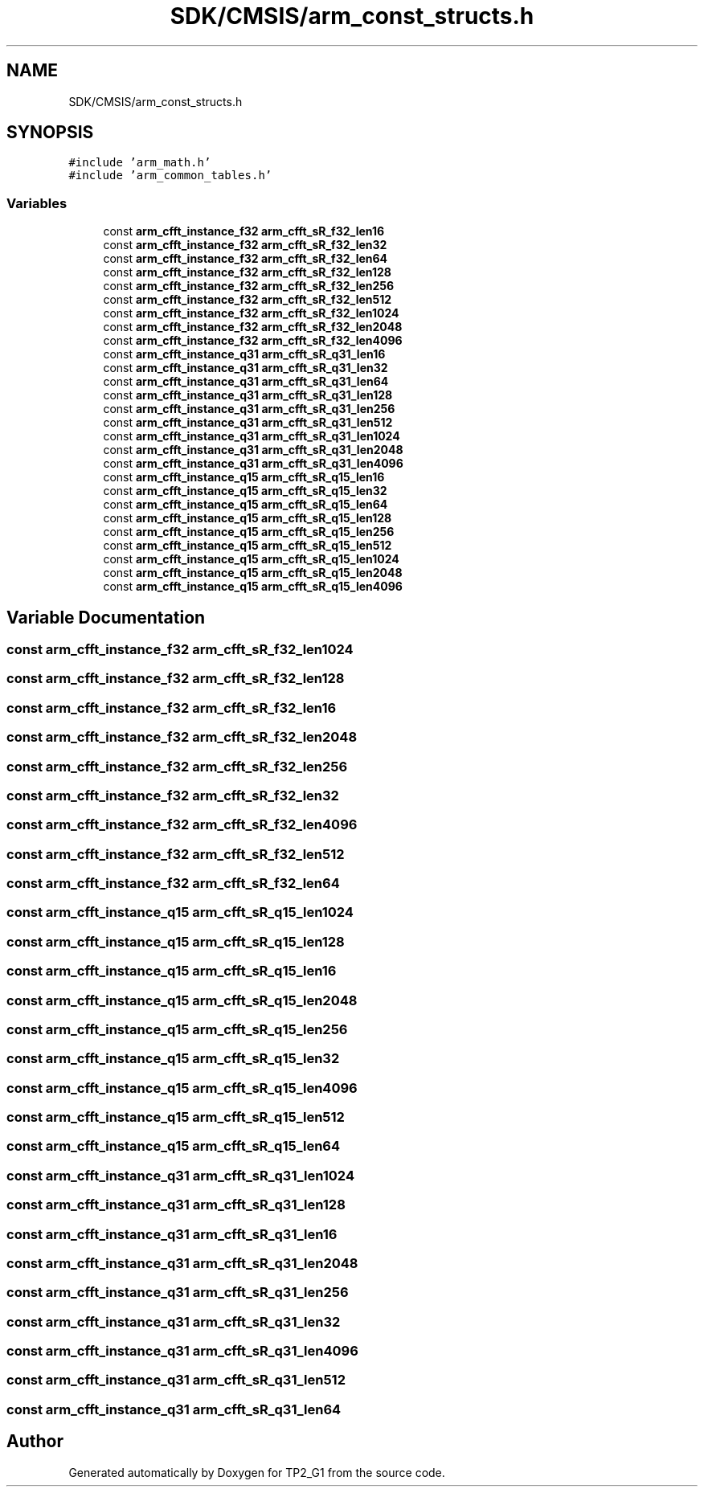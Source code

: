 .TH "SDK/CMSIS/arm_const_structs.h" 3 "Mon Sep 13 2021" "TP2_G1" \" -*- nroff -*-
.ad l
.nh
.SH NAME
SDK/CMSIS/arm_const_structs.h
.SH SYNOPSIS
.br
.PP
\fC#include 'arm_math\&.h'\fP
.br
\fC#include 'arm_common_tables\&.h'\fP
.br

.SS "Variables"

.in +1c
.ti -1c
.RI "const \fBarm_cfft_instance_f32\fP \fBarm_cfft_sR_f32_len16\fP"
.br
.ti -1c
.RI "const \fBarm_cfft_instance_f32\fP \fBarm_cfft_sR_f32_len32\fP"
.br
.ti -1c
.RI "const \fBarm_cfft_instance_f32\fP \fBarm_cfft_sR_f32_len64\fP"
.br
.ti -1c
.RI "const \fBarm_cfft_instance_f32\fP \fBarm_cfft_sR_f32_len128\fP"
.br
.ti -1c
.RI "const \fBarm_cfft_instance_f32\fP \fBarm_cfft_sR_f32_len256\fP"
.br
.ti -1c
.RI "const \fBarm_cfft_instance_f32\fP \fBarm_cfft_sR_f32_len512\fP"
.br
.ti -1c
.RI "const \fBarm_cfft_instance_f32\fP \fBarm_cfft_sR_f32_len1024\fP"
.br
.ti -1c
.RI "const \fBarm_cfft_instance_f32\fP \fBarm_cfft_sR_f32_len2048\fP"
.br
.ti -1c
.RI "const \fBarm_cfft_instance_f32\fP \fBarm_cfft_sR_f32_len4096\fP"
.br
.ti -1c
.RI "const \fBarm_cfft_instance_q31\fP \fBarm_cfft_sR_q31_len16\fP"
.br
.ti -1c
.RI "const \fBarm_cfft_instance_q31\fP \fBarm_cfft_sR_q31_len32\fP"
.br
.ti -1c
.RI "const \fBarm_cfft_instance_q31\fP \fBarm_cfft_sR_q31_len64\fP"
.br
.ti -1c
.RI "const \fBarm_cfft_instance_q31\fP \fBarm_cfft_sR_q31_len128\fP"
.br
.ti -1c
.RI "const \fBarm_cfft_instance_q31\fP \fBarm_cfft_sR_q31_len256\fP"
.br
.ti -1c
.RI "const \fBarm_cfft_instance_q31\fP \fBarm_cfft_sR_q31_len512\fP"
.br
.ti -1c
.RI "const \fBarm_cfft_instance_q31\fP \fBarm_cfft_sR_q31_len1024\fP"
.br
.ti -1c
.RI "const \fBarm_cfft_instance_q31\fP \fBarm_cfft_sR_q31_len2048\fP"
.br
.ti -1c
.RI "const \fBarm_cfft_instance_q31\fP \fBarm_cfft_sR_q31_len4096\fP"
.br
.ti -1c
.RI "const \fBarm_cfft_instance_q15\fP \fBarm_cfft_sR_q15_len16\fP"
.br
.ti -1c
.RI "const \fBarm_cfft_instance_q15\fP \fBarm_cfft_sR_q15_len32\fP"
.br
.ti -1c
.RI "const \fBarm_cfft_instance_q15\fP \fBarm_cfft_sR_q15_len64\fP"
.br
.ti -1c
.RI "const \fBarm_cfft_instance_q15\fP \fBarm_cfft_sR_q15_len128\fP"
.br
.ti -1c
.RI "const \fBarm_cfft_instance_q15\fP \fBarm_cfft_sR_q15_len256\fP"
.br
.ti -1c
.RI "const \fBarm_cfft_instance_q15\fP \fBarm_cfft_sR_q15_len512\fP"
.br
.ti -1c
.RI "const \fBarm_cfft_instance_q15\fP \fBarm_cfft_sR_q15_len1024\fP"
.br
.ti -1c
.RI "const \fBarm_cfft_instance_q15\fP \fBarm_cfft_sR_q15_len2048\fP"
.br
.ti -1c
.RI "const \fBarm_cfft_instance_q15\fP \fBarm_cfft_sR_q15_len4096\fP"
.br
.in -1c
.SH "Variable Documentation"
.PP 
.SS "const \fBarm_cfft_instance_f32\fP arm_cfft_sR_f32_len1024"

.SS "const \fBarm_cfft_instance_f32\fP arm_cfft_sR_f32_len128"

.SS "const \fBarm_cfft_instance_f32\fP arm_cfft_sR_f32_len16"

.SS "const \fBarm_cfft_instance_f32\fP arm_cfft_sR_f32_len2048"

.SS "const \fBarm_cfft_instance_f32\fP arm_cfft_sR_f32_len256"

.SS "const \fBarm_cfft_instance_f32\fP arm_cfft_sR_f32_len32"

.SS "const \fBarm_cfft_instance_f32\fP arm_cfft_sR_f32_len4096"

.SS "const \fBarm_cfft_instance_f32\fP arm_cfft_sR_f32_len512"

.SS "const \fBarm_cfft_instance_f32\fP arm_cfft_sR_f32_len64"

.SS "const \fBarm_cfft_instance_q15\fP arm_cfft_sR_q15_len1024"

.SS "const \fBarm_cfft_instance_q15\fP arm_cfft_sR_q15_len128"

.SS "const \fBarm_cfft_instance_q15\fP arm_cfft_sR_q15_len16"

.SS "const \fBarm_cfft_instance_q15\fP arm_cfft_sR_q15_len2048"

.SS "const \fBarm_cfft_instance_q15\fP arm_cfft_sR_q15_len256"

.SS "const \fBarm_cfft_instance_q15\fP arm_cfft_sR_q15_len32"

.SS "const \fBarm_cfft_instance_q15\fP arm_cfft_sR_q15_len4096"

.SS "const \fBarm_cfft_instance_q15\fP arm_cfft_sR_q15_len512"

.SS "const \fBarm_cfft_instance_q15\fP arm_cfft_sR_q15_len64"

.SS "const \fBarm_cfft_instance_q31\fP arm_cfft_sR_q31_len1024"

.SS "const \fBarm_cfft_instance_q31\fP arm_cfft_sR_q31_len128"

.SS "const \fBarm_cfft_instance_q31\fP arm_cfft_sR_q31_len16"

.SS "const \fBarm_cfft_instance_q31\fP arm_cfft_sR_q31_len2048"

.SS "const \fBarm_cfft_instance_q31\fP arm_cfft_sR_q31_len256"

.SS "const \fBarm_cfft_instance_q31\fP arm_cfft_sR_q31_len32"

.SS "const \fBarm_cfft_instance_q31\fP arm_cfft_sR_q31_len4096"

.SS "const \fBarm_cfft_instance_q31\fP arm_cfft_sR_q31_len512"

.SS "const \fBarm_cfft_instance_q31\fP arm_cfft_sR_q31_len64"

.SH "Author"
.PP 
Generated automatically by Doxygen for TP2_G1 from the source code\&.
